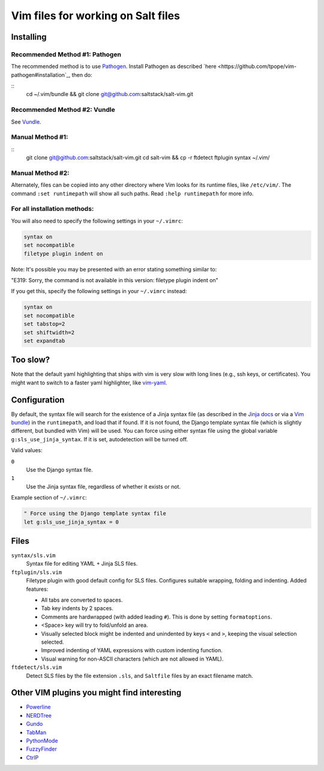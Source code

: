 ===================================
Vim files for working on Salt files
===================================

Installing
==========

Recommended Method #1: Pathogen
-------------------------------

The recommended method is to use
`Pathogen <https://github.com/tpope/vim-pathogen>`_.
Install Pathogen as described
`here <https://github.com/tpope/vim-pathogen#installation`_,
then do:

::
    cd ~/.vim/bundle && \
    git clone git@github.com:saltstack/salt-vim.git

Recommended Method #2: Vundle
-----------------------------

See 
`Vundle <https://github.com/gmarik/vundle>`_.

Manual Method #1:
-----------------

::
    git clone git@github.com:saltstack/salt-vim.git
    cd salt-vim && \
    cp -r ftdetect ftplugin syntax  ~/.vim/

Manual Method #2:
-----------------

Alternately, files can be copied into any other directory where Vim looks for
its runtime files, like ``/etc/vim/``. The command ``:set runtimepath`` will
show all such paths. Read ``:help runtimepath`` for more info.

For all installation methods:
-----------------------------

You will also need to specify the following settings in your ``~/.vimrc``:

.. code-block:: vim

    syntax on
    set nocompatible
    filetype plugin indent on

Note: It's possible you may be presented with an error stating something
similar to:

"E319: Sorry, the command is not available in this version: filetype plugin
indent on"

If you get this, specify the following settings in your ``~/.vimrc`` instead:

.. code-block:: vim

    syntax on
    set nocompatible
    set tabstop=2
    set shiftwidth=2
    set expandtab

Too slow?
==========
Note that the default yaml highlighting that ships with vim is very slow with
long lines (e.g., ssh keys, or certificates). You might want to switch to a 
faster yaml highlighter, like `vim-yaml <https://github.com/stephpy/vim-yaml>`_.

Configuration
=============

By default, the syntax file will search for the existence of a Jinja syntax
file (as described in the `Jinja docs`_ or via a `Vim bundle`_) in the
``runtimepath``, and load that if found. If it is not found, the Django
template syntax file (which is slightly different, but bundled with Vim) will
be used. You can force using either syntax file using the global variable
``g:sls_use_jinja_syntax``. If it is set, autodetection will be turned off.

.. _Jinja docs: http://jinja.pocoo.org/docs/integration/#vim
.. _Vim bundle: https://github.com/Glench/Vim-Jinja2-Syntax

Valid values:

``0``
    Use the Django syntax file.

``1``
    Use the Jinja syntax file, regardless of whether it exists or not.

Example section of ``~/.vimrc``:

.. code-block:: vim

    " Force using the Django template syntax file
    let g:sls_use_jinja_syntax = 0

Files
=====

``syntax/sls.vim``
    Syntax file for editing YAML + Jinja SLS files.

``ftplugin/sls.vim``
    Filetype plugin with good default config for SLS files. Configures suitable
    wrapping, folding and indenting. Added features:

    - All tabs are converted to spaces.
    - Tab key indents by 2 spaces.
    - Comments are hardwrapped (with added leading ``#``).
      This is done by setting ``formatoptions``.
    - <Space> key will try to fold/unfold an area.
    - Visually selected block might be indented and unindented
      by keys ``<`` and ``>``, keeping the visual selection selected.
    - Improved indenting of YAML expressions with custom indenting function.
    - Visual warning for non-ASCII characters (which are not allowed in YAML).

``ftdetect/sls.vim``
    Detect SLS files by the file extension ``.sls``, and ``Saltfile`` files by
    an exact filename match.


Other VIM plugins you might find interesting
============================================

- `Powerline <https://github.com/Lokaltog/vim-powerline>`_
- `NERDTree <https://github.com/scrooloose/nerdtree>`_
- `Gundo <https://github.com/sjl/gundo.vim/>`_
- `TabMan <https://github.com/kien/tabman.vim>`_
- `PythonMode <https://github.com/klen/python-mode>`_
- `FuzzyFinder <https://github.com/vim-scripts/FuzzyFinder>`_
- `CtrlP <http://kien.github.com/ctrlp.vim/>`_
